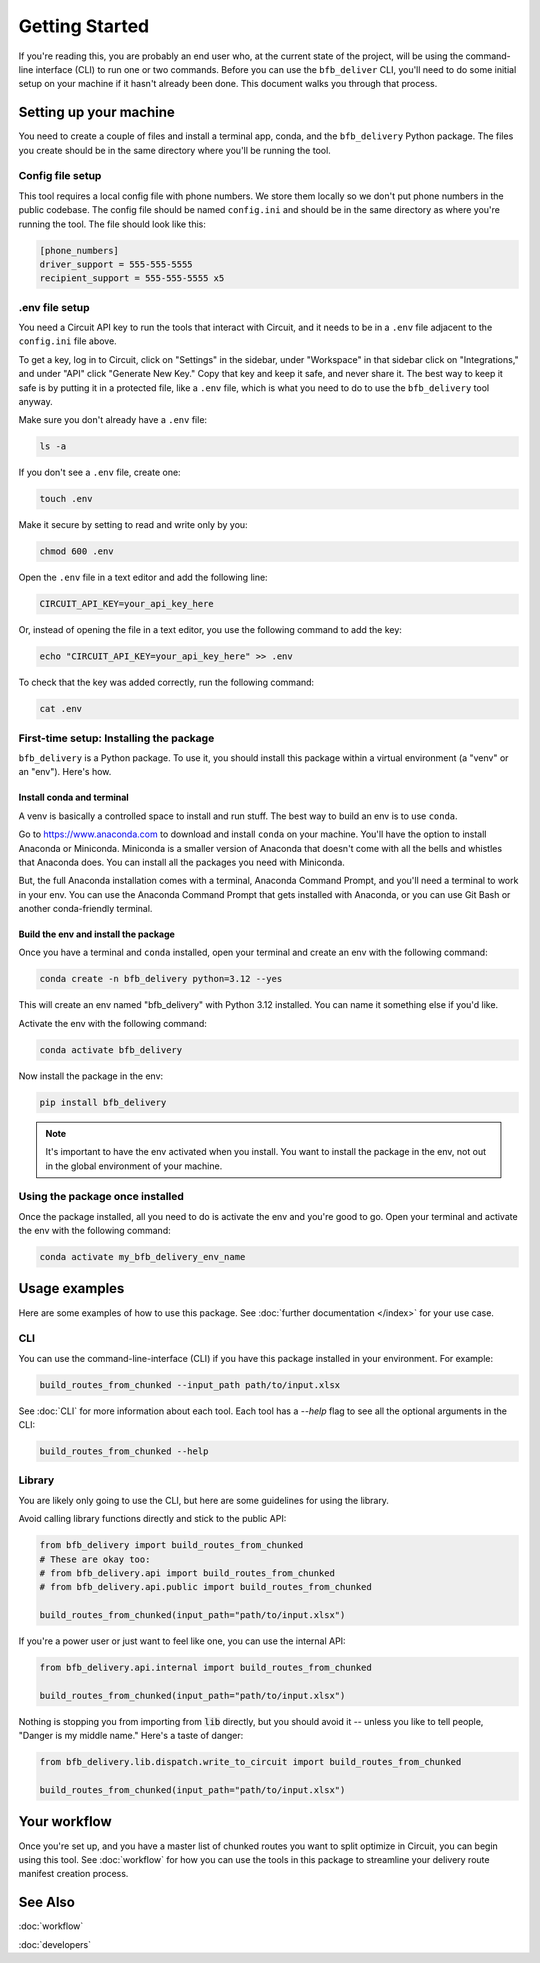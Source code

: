 ===============
Getting Started
===============

If you're reading this, you are probably an end user who, at the current state of the project, will be using the command-line interface (CLI) to run one or two commands. Before you can use the ``bfb_deliver`` CLI, you'll need to do some initial setup on your machine if it hasn't already been done. This document walks you through that process.

Setting up your machine
-----------------------

You need to create a couple of files and install a terminal app, conda, and the ``bfb_delivery`` Python package. The files you create should be in the same directory where you'll be running the tool.

Config file setup
~~~~~~~~~~~~~~~~~

This tool requires a local config file with phone numbers. We store them locally so we don't put phone numbers in the public codebase. The config file should be named ``config.ini`` and should be in the same directory as where you're running the tool. The file should look like this:

.. code:: ini

    [phone_numbers]
    driver_support = 555-555-5555
    recipient_support = 555-555-5555 x5

.env file setup
~~~~~~~~~~~~~~~

You need a Circuit API key to run the tools that interact with Circuit, and it needs to be in a ``.env`` file adjacent to the ``config.ini`` file above.

To get a key, log in to Circuit, click on "Settings" in the sidebar, under "Workspace" in that sidebar click on "Integrations," and under "API" click "Generate New Key." Copy that key and keep it safe, and never share it. The best way to keep it safe is by putting it in a protected file, like a ``.env`` file, which is what you need to do to use the ``bfb_delivery`` tool anyway.

Make sure you don't already have a ``.env`` file:

.. code:: bash

    ls -a

If you don't see a ``.env`` file, create one:

.. code:: bash

    touch .env

Make it secure by setting to read and write only by you:

.. code:: bash

    chmod 600 .env

Open the ``.env`` file in a text editor and add the following line:

.. code:: bash

    CIRCUIT_API_KEY=your_api_key_here

Or, instead of opening the file in a text editor, you use the following command to add the key:

.. code:: bash

    echo "CIRCUIT_API_KEY=your_api_key_here" >> .env

To check that the key was added correctly, run the following command:

.. code:: bash

    cat .env

First-time setup: Installing the package
~~~~~~~~~~~~~~~~~~~~~~~~~~~~~~~~~~~~~~~~

``bfb_delivery`` is a Python package. To use it, you should install this package within a virtual environment (a "venv" or an "env"). Here's how.

Install conda and terminal
##########################

A venv is basically a controlled space to install and run stuff. The best way to build an env is to use ``conda``.

Go to https://www.anaconda.com to download and install ``conda`` on your machine. You'll have the option to install Anaconda or Miniconda. Miniconda is a smaller version of Anaconda that doesn't come with all the bells and whistles that Anaconda does. You can install all the packages you need with Miniconda.

But, the full Anaconda installation comes with a terminal, Anaconda Command Prompt, and you'll need a terminal to work in your env. You can use the Anaconda Command Prompt that gets installed with Anaconda, or you can use Git Bash or another conda-friendly terminal.

Build the env and install the package
#####################################

Once you have a terminal and ``conda`` installed, open your terminal and create an env with the following command:

.. code:: bash

    conda create -n bfb_delivery python=3.12 --yes

This will create an env named "bfb_delivery" with Python 3.12 installed. You can name it something else if you'd like.

Activate the env with the following command:

.. code:: bash

    conda activate bfb_delivery

Now install the package in the env:

.. code:: bash

    pip install bfb_delivery

.. note::

    It's important to have the env activated when you install. You want to install the package in the env, not out in the global environment of your machine.

Using the package once installed
~~~~~~~~~~~~~~~~~~~~~~~~~~~~~~~~

Once the package installed, all you need to do is activate the env and you're good to go. Open your terminal and activate the env with the following command:

.. code:: bash

    conda activate my_bfb_delivery_env_name

Usage examples
--------------

Here are some examples of how to use this package. See :doc:`further documentation </index>` for your use case.

CLI
~~~

You can use the command-line-interface (CLI) if you have this package installed in your environment. For example:

.. code:: bash

    build_routes_from_chunked --input_path path/to/input.xlsx

See :doc:`CLI` for more information about each tool. Each tool has a `--help` flag to see all the optional arguments in the CLI:

.. code:: bash

    build_routes_from_chunked --help

Library
~~~~~~~

You are likely only going to use the CLI, but here are some guidelines for using the library.

Avoid calling library functions directly and stick to the public API:

.. code:: python

    from bfb_delivery import build_routes_from_chunked
    # These are okay too:
    # from bfb_delivery.api import build_routes_from_chunked
    # from bfb_delivery.api.public import build_routes_from_chunked

    build_routes_from_chunked(input_path="path/to/input.xlsx")

If you're a power user or just want to feel like one, you can use the internal API:

.. code:: python

    from bfb_delivery.api.internal import build_routes_from_chunked

    build_routes_from_chunked(input_path="path/to/input.xlsx")


Nothing is stopping you from importing from :code:`lib` directly, but you should avoid it -- unless you like to tell people, "Danger is my middle name." Here's a taste of danger:

.. code:: python

    from bfb_delivery.lib.dispatch.write_to_circuit import build_routes_from_chunked

    build_routes_from_chunked(input_path="path/to/input.xlsx")

Your workflow
-------------

Once you're set up, and you have a master list of chunked routes you want to split optimize in Circuit, you can begin using this tool. See :doc:`workflow` for how you can use the tools in this package to streamline your delivery route manifest creation process.


See Also
--------

:doc:`workflow`

:doc:`developers`
